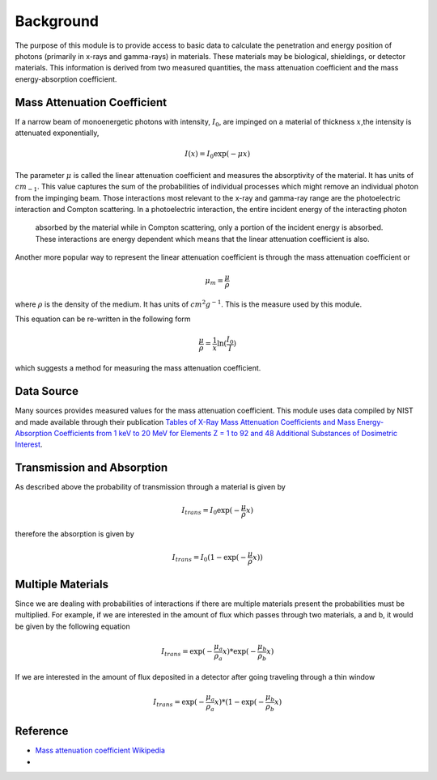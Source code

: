 Background
==========
The purpose of this module is to provide access to basic data to calculate the penetration and energy position of
photons (primarily in x-rays and gamma-rays) in materials. These materials may be biological, shieldings, or detector
materials. This information is derived from two measured quantities, the mass attenuation coefficient and the
mass energy-absorption coefficient.

Mass Attenuation Coefficient
----------------------------
If a narrow beam of monoenergetic photons with intensity, :math:`I_0`, are impinged on a material of thickness
:math:`x`,the intensity is attenuated exponentially,

.. math::
  I(x) = I_0 \exp(-\mu x)

The parameter :math:`\mu` is called the linear attenuation coefficient and measures the absorptivity of the material. It
has units of :math:`cm_{-1}`.
This value captures the sum of the probabilities of individual processes which might remove an individual photon
from the impinging beam. Those interactions most relevant to the x-ray and gamma-ray range are the photoelectric
interaction and Compton scattering. In a photoelectric interaction, the entire incident energy of the interacting photon
 absorbed by the material while in Compton scattering, only a portion of the incident energy is absorbed. These
 interactions are energy dependent which means that the linear attenuation coefficient is also.

Another more popular way to represent the linear attenuation coefficient is through the mass attenuation coefficient or

.. math::
  \mu_m = \frac{\mu}{\rho}

where :math:`\rho` is the density of the medium. It has units of :math:`cm^2 g^{-1}`. This is the measure used by this
module.

This equation can be re-written in the following form

.. math::
  \frac{\mu}{\rho} = \frac{1}{x} \ln(\frac{I_0}{I})

which suggests a method for measuring the mass attenuation coefficient.

Data Source
-----------
Many sources provides measured values for the mass attenuation coefficient. This module uses data compiled by NIST
and made available through their publication `Tables of X-Ray Mass Attenuation Coefficients and Mass Energy-Absorption Coefficients from 1 keV to 20 MeV for Elements Z = 1 to 92 and 48 Additional Substances of Dosimetric Interest <http://www.nist.gov/pml/data/xraycoef/index.cfm>`_.

Transmission and Absorption
---------------------------
As described above the probability of transmission through a material is given by

.. math::
  I_{trans} = I_0 \exp(- \frac{\mu}{\rho} x)

therefore the absorption is given by

.. math::
  I_{trans} = I_0 (1 - \exp(- \frac{\mu}{\rho} x))


Multiple Materials
------------------
Since we are dealing with probabilities of interactions if there are multiple materials present the probabilities
must be multiplied. For example, if we are interested in the amount of flux which passes through two materials, a
and b, it would be given by the following equation

.. math::
  I_{trans} = \exp(- \frac{\mu_a}{\rho_a} x) * \exp(- \frac{\mu_b}{\rho_b} x)

If we are interested in the amount of flux deposited in a detector after going traveling through a thin window

.. math::
  I_{trans} = \exp(- \frac{\mu_a}{\rho_a} x) * (1-\exp(- \frac{\mu_b}{\rho_b} x)


Reference
---------

* `Mass attenuation coefficient Wikipedia <https://en.wikipedia.org/wiki/Mass_attenuation_coefficient>`_
*
